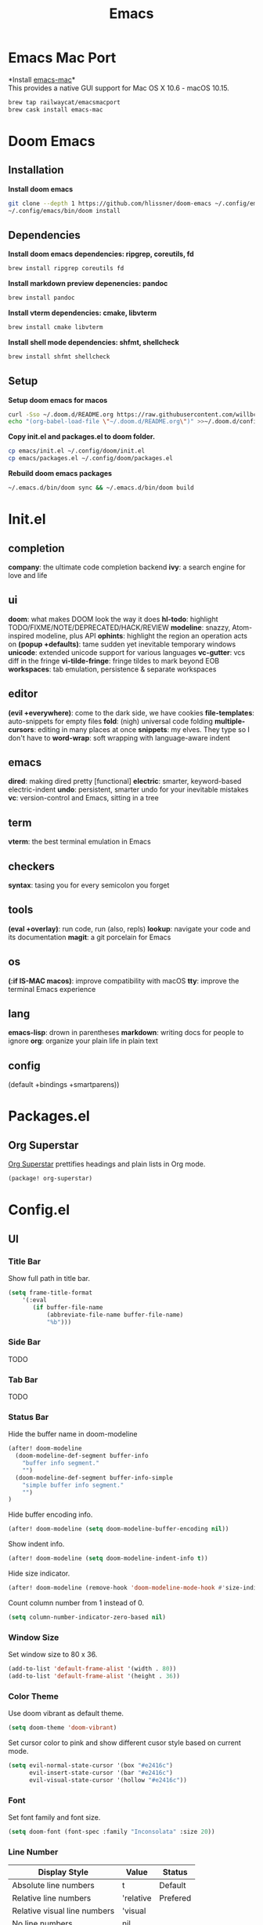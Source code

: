 #+TITLE: Emacs
* Emacs Mac Port
*Install [[https://github.com/railwaycat/homebrew-emacsmacport][emacs-mac]]*\\
This provides a native GUI support for Mac OS X 10.6 - macOS 10.15.
#+begin_src sh
brew tap railwaycat/emacsmacport
brew cask install emacs-mac
#+end_src
* Doom Emacs
** Installation
*Install doom emacs*
#+begin_src sh
git clone --depth 1 https://github.com/hlissner/doom-emacs ~/.config/emacs
~/.config/emacs/bin/doom install
#+end_src

** Dependencies
*Install doom emacs dependencies: ripgrep, coreutils, fd*
#+begin_src sh
brew install ripgrep coreutils fd
#+end_src

*Install markdown preview depenencies: pandoc*
#+begin_src sh
brew install pandoc
#+end_src

*Install vterm dependencies: cmake, libvterm*
#+begin_src sh
brew install cmake libvterm
#+end_src

*Install shell mode dependencies: shfmt, shellcheck*
#+begin_src sh
brew install shfmt shellcheck
#+end_src

** Setup
*Setup doom emacs for macos*
#+begin_src sh
curl -Sso ~/.doom.d/README.org https://raw.githubusercontent.com/willbchang/macos-emacs-doom.d/master/README.org
echo "(org-babel-load-file \"~/.doom.d/README.org\")" >>~/.doom.d/config.el
#+end_src

*Copy init.el and packages.el to doom folder.*
#+begin_src sh
cp emacs/init.el ~/.config/doom/init.el
cp emacs/packages.el ~/.config/doom/packages.el
#+end_src

*Rebuild doom emacs packages*
#+begin_src sh
~/.emacs.d/bin/doom sync && ~/.emacs.d/bin/doom build
#+end_src

* Init.el
** completion
*company*: the ultimate code completion backend
*ivy*: a search engine for love and life

** ui
*doom*: what makes DOOM look the way it does
*hl-todo*: highlight TODO/FIXME/NOTE/DEPRECATED/HACK/REVIEW
*modeline*: snazzy, Atom-inspired modeline, plus API
*ophints*: highlight the region an operation acts on
*(popup +defaults)*: tame sudden yet inevitable temporary windows
*unicode*: extended unicode support for various languages
*vc-gutter*: vcs diff in the fringe
*vi-tilde-fringe*: fringe tildes to mark beyond EOB
*workspaces*: tab emulation, persistence & separate workspaces

** editor
*(evil +everywhere)*: come to the dark side, we have cookies
*file-templates*: auto-snippets for empty files
*fold*: (nigh) universal code folding
*multiple-cursors*: editing in many places at once
*snippets*: my elves. They type so I don't have to
*word-wrap*: soft wrapping with language-aware indent

** emacs
*dired*: making dired pretty [functional]
*electric*: smarter, keyword-based electric-indent
*undo*: persistent, smarter undo for your inevitable mistakes
*vc*: version-control and Emacs, sitting in a tree

** term
*vterm*: the best terminal emulation in Emacs

** checkers
*syntax*: tasing you for every semicolon you forget

** tools
*(eval +overlay)*: run code, run (also, repls)
*lookup*: navigate your code and its documentation
*magit*: a git porcelain for Emacs

** os
*(:if IS-MAC macos)*: improve compatibility with macOS
*tty*: improve the terminal Emacs experience

** lang
*emacs-lisp*: drown in parentheses
*markdown*: writing docs for people to ignore
*org*: organize your plain life in plain text

** config
(default +bindings +smartparens))

* Packages.el
** Org Superstar
[[https://github.com/integral-dw/org-superstar-mode][Org Superstar]] prettifies headings and plain lists in Org mode.
#+begin_src emacs-lisp
(package! org-superstar)
#+end_src

* Config.el
** UI
*** Title Bar
Show full path in title bar.
#+begin_src emacs-lisp
(setq frame-title-format
    '(:eval
       (if buffer-file-name
           (abbreviate-file-name buffer-file-name)
           "%b")))
#+end_src

*** Side Bar
TODO
*** Tab Bar
TODO
*** Status Bar
Hide the buffer name in doom-modeline
#+begin_src emacs-lisp
(after! doom-modeline
  (doom-modeline-def-segment buffer-info
    "buffer info segment."
    "")
  (doom-modeline-def-segment buffer-info-simple
    "simple buffer info segment."
    "")
)
#+end_src

Hide buffer encoding info.
#+begin_src emacs-lisp
(after! doom-modeline (setq doom-modeline-buffer-encoding nil))
#+end_src

Show indent info.
#+begin_src emacs-lisp
(after! doom-modeline (setq doom-modeline-indent-info t))
#+end_src

Hide size indicator.
#+begin_src emacs-lisp
(after! doom-modeline (remove-hook 'doom-modeline-mode-hook #'size-indication-mode))
#+end_src

Count column number from 1 instead of 0.
#+begin_src emacs-lisp
(setq column-number-indicator-zero-based nil)
#+end_src

*** Window Size
Set window size to 80 x 36.
#+begin_src emacs-lisp
(add-to-list 'default-frame-alist '(width . 80))
(add-to-list 'default-frame-alist '(height . 36))
#+end_src

*** Color Theme
Use doom vibrant as default theme.
#+begin_src emacs-lisp
(setq doom-theme 'doom-vibrant)
#+end_src

Set cursor color to pink and show different cusor style based on current mode.
#+begin_src emacs-lisp
(setq evil-normal-state-cursor '(box "#e2416c")
      evil-insert-state-cursor '(bar "#e2416c")
      evil-visual-state-cursor '(hollow "#e2416c"))
#+end_src

*** Font
Set font family and font size.
#+begin_src emacs-lisp
(setq doom-font (font-spec :family "Inconsolata" :size 20))
#+end_src

*** Line Number
| Display Style                | Value     | Status   |
|------------------------------+-----------+----------|
| Absolute line numbers        | t         | Default  |
| Relative line numbers        | 'relative | Prefered |
| Relative visual line numbers | 'visual   |          |
| No line numbers              | nil       |          |
#+begin_src emacs-lisp
(setq display-line-numbers-type 'relative)
#+end_src

** Keybindings
*** Text Editing
| Keybindings                | Features             | Convention | Built in Status |
|----------------------------+----------------------+------------+-----------------|
| ~Command + C~              | Copy                 | macOS      | Customize       |
| ~Command + V~              | Paste                | macOS      | Customize       |
| ~Command + X~              | Cut                  | macOS      | Customize       |
| ~Command + Z~              | Undo                 | macOS      | Customize       |
| ~Command + Shift + Z~      | Redo                 | macOS      | Customize       |
| ~Command + Delete~         | Delete to Line Start | macOS      | Doom Emacs      |
| ~Command + Shift + Delete~ | Delete Entire Line   | Personal   | Customize       |
| ~Option + Delete~          | Delete a word        | macOS      | Doom Emacs      |
| ~Command + A~              | Select All Text      | macOS      | Customize       |
| ~Command + F~              | Search Text          | macOS      | Customize       |
| ~Command + L~              | Go to Line           | macOS      | Customize       |


~Command + C~: *Copy* text to clipboard.
#+begin_src emacs-lisp
(define-key global-map [?\s-c] 'kill-ring-save)
#+end_src

~Command + V~: *Paste* text from clipboard.
#+begin_src emacs-lisp
(define-key global-map [?\s-v] 'yank)
#+end_src

~Command + X~: *Cut* text to clipboard.
#+begin_src emacs-lisp
(define-key global-map [?\s-x] 'kill-region)
#+end_src

~Command + Z~: *Undo* text change.
#+begin_src emacs-lisp
(define-key global-map [?\s-z] 'undo)
#+end_src

*** Buffer
| Keybindings           | Features             | Convention | Built in Status |
|-----------------------+----------------------+------------+-----------------|
| ~Command + W~         | Close Current Buffer | macOS      | Customize       |
| ~Command + =~         | Zoom in Buffer       | macOS      | Customize       |
| ~Command + -~         | Zoom out Buffer      | macOS      | Customize       |
| ~Command + 0~         | Reset Zoom Buffer    | macOS      | Customize       |
| ~Command + T~         | Create New Buffer    | macOS      | Customize       |
| ~Command + S~         | Save Buffer          | macOS      | Customize       |
| ~Command + R~         | Revert Buffer        | macOS      | Customize       |
| ~Command + '~         | Move to next Buffer  | Emacs      | Customize       |
| ~Command + ,~         | Open Preferences     | macOS      | Customize       |

*** Window
| Keybindings           | Features             | Convention | Built in Status |
|-----------------------+----------------------+------------+-----------------|
| ~Command + Shift + W~ | Close Current Window | macOS      | Customize       |
| ~Command + Shift + =~ | Zoom in Window       | Personal   | Customize       |
| ~Command + Shit + -~  | Zoom out Window      | Personal   | Customize       |
| ~Command + Shit + 0~  | Reset Zoom Window    | Personal   | Customize       |
| ~Command + N~         | Create New Window    | macOS      | Customize       |
| ~Command + `~         | Move to next Window  | macOS      | Customize       |
| ~Command + Q~         | Quit Emacs           | macOS      | Customize       |

** Terminal
Set fish as default shell for vterm.
#+begin_src emacs-lisp
(setq vterm-shell "/usr/local/bin/fish")
#+end_src
